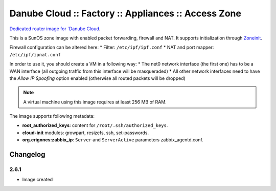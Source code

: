 Danube Cloud :: Factory :: Appliances :: Access Zone
####################################################

`Dedicated router image for `Danube Cloud <https://danubecloud.org>`__.

This is a SunOS zone image with enabled packet forwarding, firewall and NAT. It supports initialization through `Zoneinit <https://github.com/joyent/zoneinit>`__.

Firewall configuration can be altered here:
* Filter: ``/etc/ipf/ipf.conf``
* NAT and port mapper: ``/etc/ipf/ipnat.conf``

In order to use it, you should create a VM in a following way:
* The net0 network interface (the first one) has to be a WAN interface (all outgoing traffic from this interface will be masqueraded)
* All other network interfaces need to have the *Allow IP Spoofing* option enabled (otherwise all routed packets will be dropped)

.. note:: A virtual machine using this image requires at least 256 MB of RAM.

The image supports following metadata:

* **root_authorized_keys**: content for ``/root/.ssh/authorized_keys``.
* **cloud-init** modules: growpart, resizefs, ssh, set-passwords.
* **org.erigones:zabbix_ip**: ``Server`` and ``ServerActive`` parameters zabbix_agentd.conf.


Changelog
---------

2.6.1
~~~~~

- Image created

